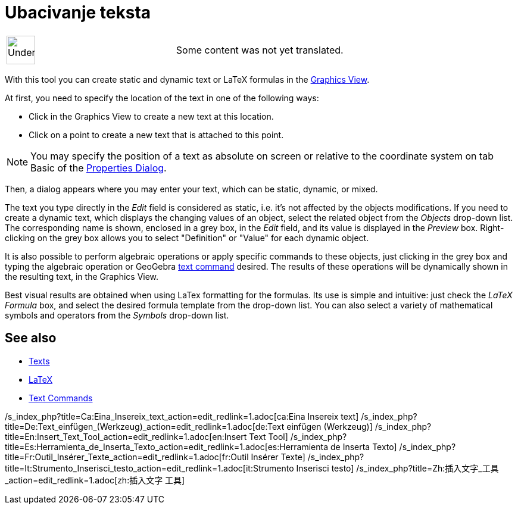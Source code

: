 = Ubacivanje teksta
:page-en: tools/Text
ifdef::env-github[:imagesdir: /bs/modules/ROOT/assets/images]

[width="100%",cols="50%,50%",]
|===
a|
image:48px-UnderConstruction.png[UnderConstruction.png,width=48,height=48]

|Some content was not yet translated.
|===

With this tool you can create static and dynamic text or LaTeX formulas in the
xref:/s_index_php?title=Graphics_View_action=edit_redlink=1.adoc[Graphics View].

At first, you need to specify the location of the text in one of the following ways:

* Click in the Graphics View to create a new text at this location.
* Click on a point to create a new text that is attached to this point.

[NOTE]
====

You may specify the position of a text as absolute on screen or relative to the coordinate system on tab Basic of the
xref:/s_index_php?title=Properties_Dialog_action=edit_redlink=1.adoc[Properties Dialog].

====

Then, a dialog appears where you may enter your text, which can be static, dynamic, or mixed.

The text you type directly in the _Edit_ field is considered as static, i.e. it's not affected by the objects
modifications. If you need to create a dynamic text, which displays the changing values of an object, select the related
object from the _Objects_ drop-down list. The corresponding name is shown, enclosed in a grey box, in the _Edit_ field,
and its value is displayed in the _Preview_ box. Right-clicking on the grey box allows you to select "Definition" or
"Value" for each dynamic object.

It is also possible to perform algebraic operations or apply specific commands to these objects, just clicking in the
grey box and typing the algebraic operation or GeoGebra
xref:/s_index_php?title=Text_Commands_action=edit_redlink=1.adoc[text command] desired. The results of these operations
will be dynamically shown in the resulting text, in the Graphics View.

Best visual results are obtained when using LaTex formatting for the formulas. Its use is simple and intuitive: just
check the _LaTeX Formula_ box, and select the desired formula template from the drop-down list. You can also select a
variety of mathematical symbols and operators from the _Symbols_ drop-down list.

== See also

* xref:/s_index_php?title=Texts_action=edit_redlink=1.adoc[Texts]
* xref:/LaTeX.adoc[LaTeX]
* xref:/s_index_php?title=Text_Commands_action=edit_redlink=1.adoc[Text Commands]

/s_index_php?title=Ca:Eina_Insereix_text_action=edit_redlink=1.adoc[ca:Eina Insereix text]
/s_index_php?title=De:Text_einfügen_(Werkzeug)_action=edit_redlink=1.adoc[de:Text einfügen (Werkzeug)]
/s_index_php?title=En:Insert_Text_Tool_action=edit_redlink=1.adoc[en:Insert Text Tool]
/s_index_php?title=Es:Herramienta_de_Inserta_Texto_action=edit_redlink=1.adoc[es:Herramienta de Inserta Texto]
/s_index_php?title=Fr:Outil_Insérer_Texte_action=edit_redlink=1.adoc[fr:Outil Insérer Texte]
/s_index_php?title=It:Strumento_Inserisci_testo_action=edit_redlink=1.adoc[it:Strumento Inserisci testo]
/s_index_php?title=Zh:插入文字_工具_action=edit_redlink=1.adoc[zh:插入文字 工具]
